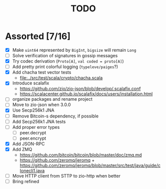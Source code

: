 #+TITLE: TODO

* Assorted [7/16]

  - [X] Make ~uint64~ represented by ~BigInt~, ~bigsize~ will remain ~Long~
  - [ ] Solve verification of signatures in gossip messages
  - [X] Try codec derivation (~Proto[A]~, ~val coded = proto[A]~)
  - [ ] Add pretty print colorful logging (~typeleve/paiges~?)
  - [X] Add chacha test vector tests
    - [[file:../src/test/scala/crypto/chacha.scala]]
  - [X] Introduce scalafix
    - https://github.com/zio/zio-json/blob/develop/.scalafix.conf
    - https://scalacenter.github.io/scalafix/docs/users/installation.html
  - [ ] organize packages and rename project
  - [ ] Move to zio-json when 3.0.0
  - [X] Use Secp256k1 JNA
  - [ ] Remove Bitcoin-s dependency, if possible
  - [ ] Add Secp256k1 JNA tests
  - [ ] Add proper error types
    - [ ] peer.decrypt
    - [ ] peer.encrypt
  - [X] Add JSON-RPC
  - [X] Add ZMQ
    - https://github.com/bitcoin/bitcoin/blob/master/doc/zmq.md
    - https://github.com/zeromq/jeromq + https://github.com/zeromq/jeromq/blob/master/src/test/java/guide/clonecli1.java
  - [ ] Move HTTP client from STTP to zio-http when better
  - [ ] Bring refined
